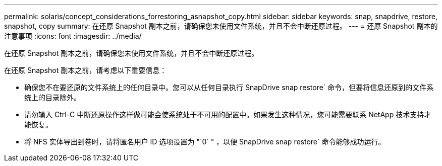 ---
permalink: solaris/concept_considerations_forrestoring_asnapshot_copy.html 
sidebar: sidebar 
keywords: snap, snapdrive, restore, snapshot, copy 
summary: 在还原 Snapshot 副本之前，请确保您未使用文件系统，并且不会中断还原过程。 
---
= 还原 Snapshot 副本的注意事项
:icons: font
:imagesdir: ../media/


[role="lead"]
在还原 Snapshot 副本之前，请确保您未使用文件系统，并且不会中断还原过程。

在还原 Snapshot 副本之前，请考虑以下重要信息：

* 确保您不在要还原的文件系统上的任何目录中。您可以从任何目录执行 SnapDrive snap restore` 命令，但要将信息还原到的文件系统上的目录除外。
* 请勿输入 Ctrl-C 中断还原操作这样做可能会使系统处于不可用的配置中。如果发生这种情况，您可能需要联系 NetApp 技术支持才能恢复。
* 将 NFS 实体导出到卷时，请将匿名用户 ID 选项设置为 "`0` " ，以便 SnapDrive snap restore` 命令能够成功运行。

